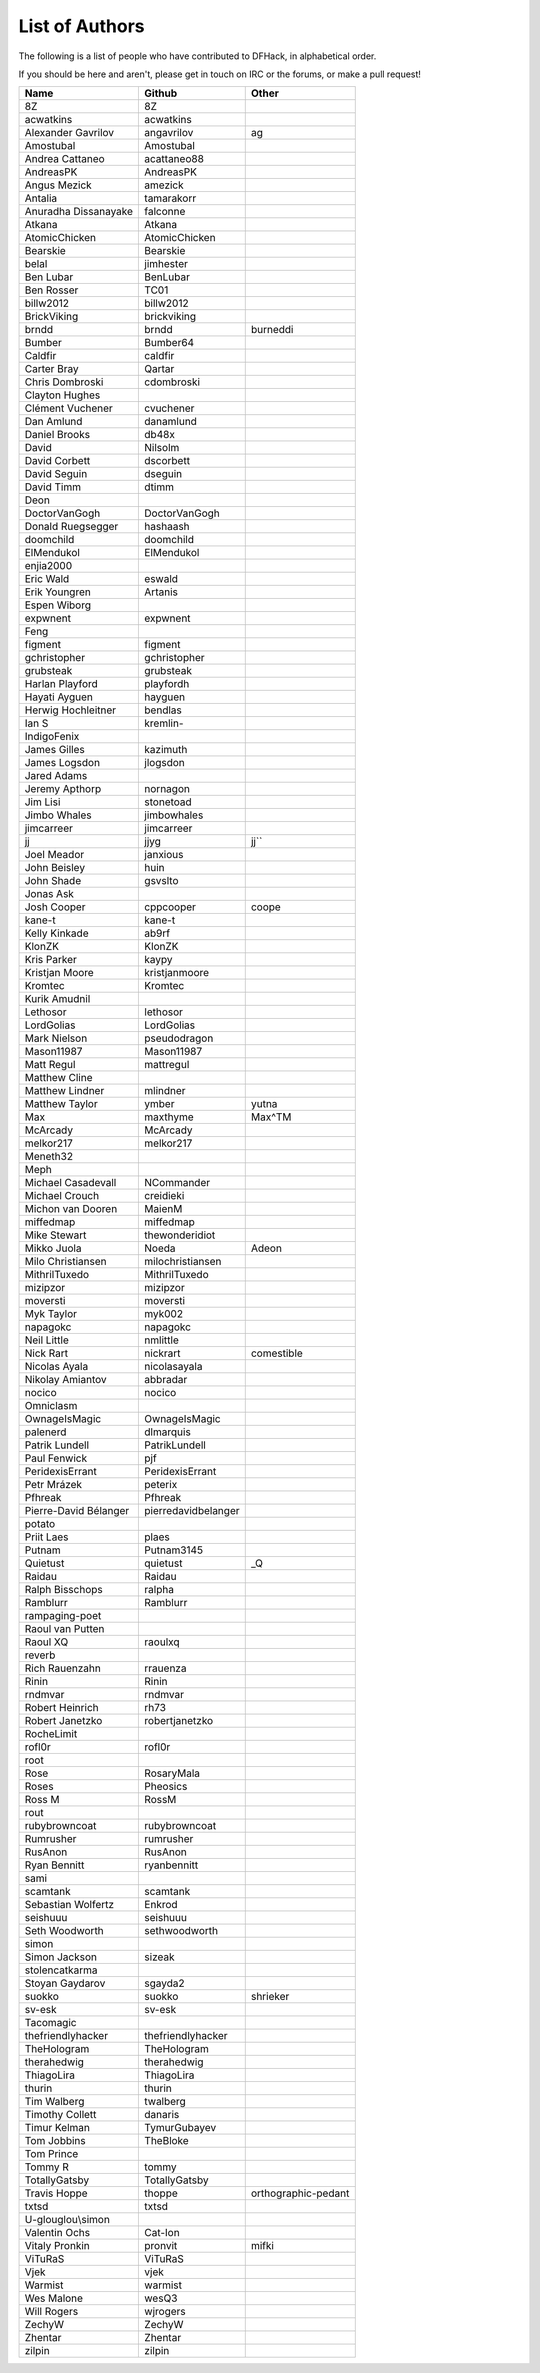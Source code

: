 List of Authors
===============
The following is a list of people who have contributed to DFHack, in
alphabetical order.

If you should be here and aren't, please get in touch on IRC or the forums,
or make a pull request!

======================= ======================= ===========================
Name                    Github                  Other
======================= ======================= ===========================
8Z                      8Z
acwatkins               acwatkins
Alexander Gavrilov      angavrilov              ag
Amostubal               Amostubal
Andrea Cattaneo         acattaneo88
AndreasPK               AndreasPK
Angus Mezick            amezick
Antalia                 tamarakorr
Anuradha Dissanayake    falconne
Atkana                  Atkana
AtomicChicken           AtomicChicken
Bearskie                Bearskie
belal                   jimhester
Ben Lubar               BenLubar
Ben Rosser              TC01
billw2012               billw2012
BrickViking             brickviking
brndd                   brndd                   burneddi
Bumber                  Bumber64
Caldfir                 caldfir
Carter Bray             Qartar
Chris Dombroski         cdombroski
Clayton Hughes
Clément Vuchener        cvuchener
Dan Amlund              danamlund
Daniel Brooks           db48x
David                   Nilsolm
David Corbett           dscorbett
David Seguin            dseguin
David Timm              dtimm
Deon
DoctorVanGogh           DoctorVanGogh
Donald Ruegsegger       hashaash
doomchild               doomchild
ElMendukol              ElMendukol
enjia2000
Eric Wald               eswald
Erik Youngren           Artanis
Espen Wiborg
expwnent                expwnent
Feng
figment                 figment
gchristopher            gchristopher
grubsteak               grubsteak
Harlan Playford         playfordh
Hayati Ayguen           hayguen
Herwig Hochleitner      bendlas
Ian S                   kremlin-
IndigoFenix
James Gilles            kazimuth
James Logsdon           jlogsdon
Jared Adams
Jeremy Apthorp          nornagon
Jim Lisi                stonetoad
Jimbo Whales            jimbowhales
jimcarreer              jimcarreer
jj                      jjyg                    jj\`\`
Joel Meador             janxious
John Beisley            huin
John Shade              gsvslto
Jonas Ask
Josh Cooper             cppcooper               coope
kane-t                  kane-t
Kelly Kinkade           ab9rf
KlonZK                  KlonZK
Kris Parker             kaypy
Kristjan Moore          kristjanmoore
Kromtec                 Kromtec
Kurik Amudnil
Lethosor                lethosor
LordGolias              LordGolias
Mark Nielson            pseudodragon
Mason11987              Mason11987
Matt Regul              mattregul
Matthew Cline
Matthew Lindner         mlindner
Matthew Taylor          ymber                   yutna
Max                     maxthyme                Max^TM
McArcady                McArcady
melkor217               melkor217
Meneth32
Meph
Michael Casadevall      NCommander
Michael Crouch          creidieki
Michon van Dooren       MaienM
miffedmap               miffedmap
Mike Stewart            thewonderidiot
Mikko Juola             Noeda                   Adeon
Milo Christiansen       milochristiansen
MithrilTuxedo           MithrilTuxedo
mizipzor                mizipzor
moversti                moversti
Myk Taylor              myk002
napagokc                napagokc
Neil Little             nmlittle
Nick Rart               nickrart                comestible
Nicolas Ayala           nicolasayala
Nikolay Amiantov        abbradar
nocico                  nocico
Omniclasm
OwnageIsMagic           OwnageIsMagic
palenerd                dlmarquis
Patrik Lundell          PatrikLundell
Paul Fenwick            pjf
PeridexisErrant         PeridexisErrant
Petr Mrázek             peterix
Pfhreak                 Pfhreak
Pierre-David Bélanger   pierredavidbelanger
potato
Priit Laes              plaes
Putnam                  Putnam3145
Quietust                quietust                _Q
Raidau                  Raidau
Ralph Bisschops         ralpha
Ramblurr                Ramblurr
rampaging-poet
Raoul van Putten
Raoul XQ                raoulxq
reverb
Rich Rauenzahn          rrauenza
Rinin                   Rinin
rndmvar                 rndmvar
Robert Heinrich         rh73
Robert Janetzko         robertjanetzko
RocheLimit
rofl0r                  rofl0r
root
Rose                    RosaryMala
Roses                   Pheosics
Ross M                  RossM
rout
rubybrowncoat           rubybrowncoat
Rumrusher               rumrusher
RusAnon                 RusAnon
Ryan Bennitt            ryanbennitt
sami
scamtank                scamtank
Sebastian Wolfertz      Enkrod
seishuuu                seishuuu
Seth Woodworth          sethwoodworth
simon
Simon Jackson           sizeak
stolencatkarma
Stoyan Gaydarov         sgayda2
suokko                  suokko                  shrieker
sv-esk                  sv-esk
Tacomagic
thefriendlyhacker       thefriendlyhacker
TheHologram             TheHologram
therahedwig             therahedwig
ThiagoLira              ThiagoLira
thurin                  thurin
Tim Walberg             twalberg
Timothy Collett         danaris
Timur Kelman            TymurGubayev
Tom Jobbins             TheBloke
Tom Prince
Tommy R                 tommy
TotallyGatsby           TotallyGatsby
Travis Hoppe            thoppe                  orthographic-pedant
txtsd                   txtsd
U-glouglou\\simon
Valentin Ochs           Cat-Ion
Vitaly Pronkin          pronvit                 mifki
ViTuRaS                 ViTuRaS
Vjek                    vjek
Warmist                 warmist
Wes Malone              wesQ3
Will Rogers             wjrogers
ZechyW                  ZechyW
Zhentar                 Zhentar
zilpin                  zilpin
======================= ======================= ===========================
